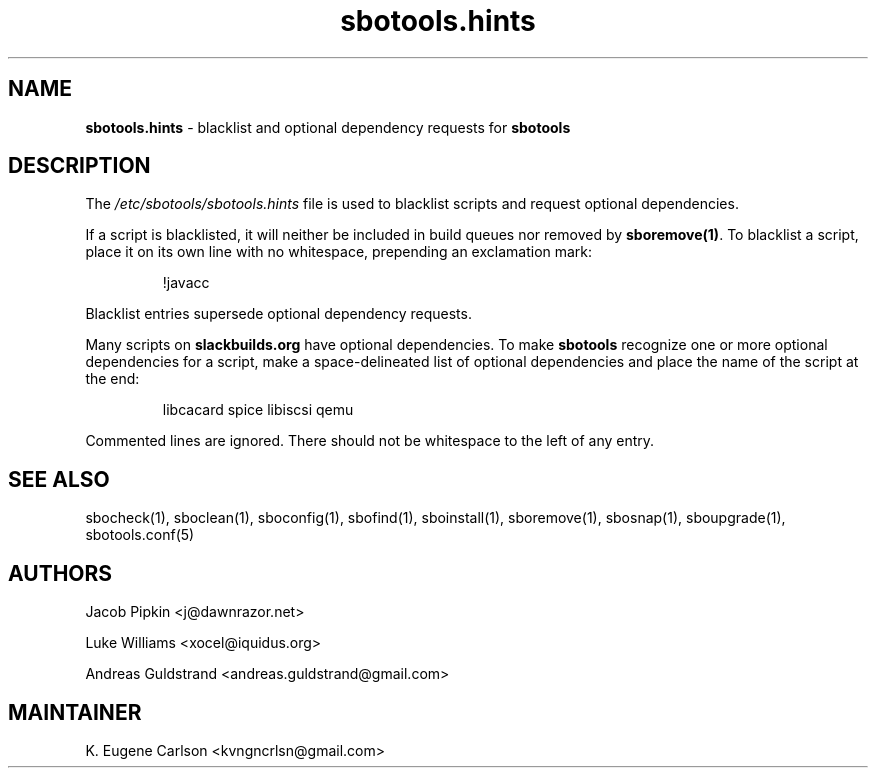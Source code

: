 .TH sbotools.hints 5 "Sweetmorn, The Aftermath 34, 3190 YOLD" "sbotools 3.0" sbotools
.SH NAME
.P
.B
sbotools.hints
- blacklist and optional dependency requests for
.B
sbotools
.SH DESCRIPTION
.P
The
.I
/etc/sbotools/sbotools.hints
file is used to blacklist scripts and request optional dependencies.
.P
If a script is blacklisted, it will neither be included in build queues nor
removed by
.B
sboremove(1)\fR\
\&. To blacklist a script, place it on its own line with no whitespace, prepending
an exclamation mark:
.RS

!javacc


.RE
Blacklist entries supersede optional dependency requests.
.P
Many scripts on
.B
slackbuilds.org
have optional dependencies. To make
.B
sbotools
recognize one or more optional dependencies for a script, make a space-delineated
list of optional dependencies and place the name of the script at the end:
.RS

libcacard spice libiscsi qemu


.RE
Commented lines are ignored. There should not be whitespace to the left of any
entry.
.SH SEE ALSO
.P
sbocheck(1), sboclean(1), sboconfig(1), sbofind(1), sboinstall(1), sboremove(1), sbosnap(1), sboupgrade(1), sbotools.conf(5)
.SH AUTHORS
.P
Jacob Pipkin <j@dawnrazor.net>
.P
Luke Williams <xocel@iquidus.org>
.P
Andreas Guldstrand <andreas.guldstrand@gmail.com>
.SH MAINTAINER
.P
K. Eugene Carlson <kvngncrlsn@gmail.com>

